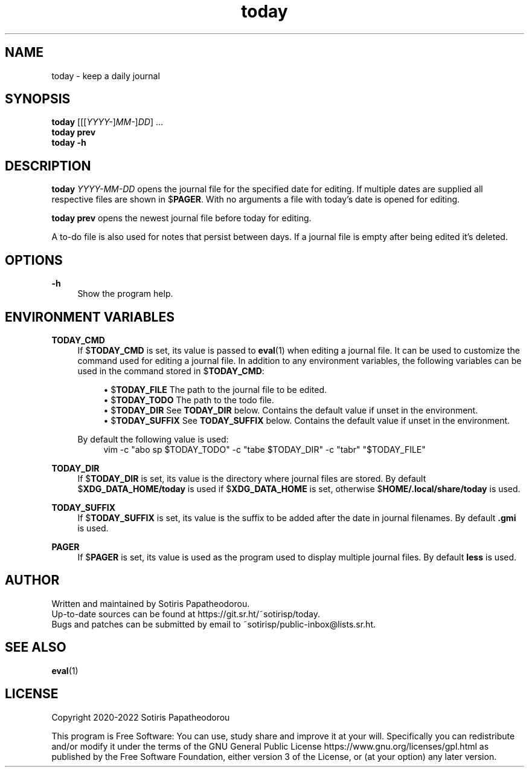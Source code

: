 .\" Generated by scdoc 1.10.1
.\" Complete documentation for this program is not available as a GNU info page
.ie \n(.g .ds Aq \(aq
.el       .ds Aq '
.nh
.ad l
.\" Begin generated content:
.TH "today" "1" "2022-09-06" "today 3.0.0"
.P
.SH NAME
.P
today - keep a daily journal
.P
.P
.P
.SH SYNOPSIS
.P
\fBtoday\fR [[[\fIYYYY-\fR]\fIMM-\fR]\fIDD\fR] ...
.br
\fBtoday\fR \fBprev\fR
.br
\fBtoday\fR \fB-h\fR
.P
.P
.P
.SH DESCRIPTION
.P
\fBtoday\fR \fIYYYY-MM-DD\fR opens the journal file for the specified date for editing.
If multiple dates are supplied all respective files are shown in $\fBPAGER\fR. With
no arguments a file with today's date is opened for editing.
.P
\fBtoday\fR \fBprev\fR opens the newest journal file before today for editing.
.P
A to-do file is also used for notes that persist between days. If a journal file
is empty after being edited it's deleted.
.P
.P
.P
.SH OPTIONS
.P
\fB-h\fR
.RS 4
Show the program help.
.P
.P
.P
.RE
.SH ENVIRONMENT VARIABLES
.P
\fBTODAY_CMD\fR
.RS 4
If $\fBTODAY_CMD\fR is set, its value is passed to \fBeval\fR(1) when editing
a journal file. It can be used to customize the command used for editing
a journal file. In addition to any environment variables, the following
variables can be used in the command stored in $\fBTODAY_CMD\fR:
.P
.RS 4
.ie n \{\
\h'-04'\(bu\h'+03'\c
.\}
.el \{\
.IP \(bu 4
.\}
$\fBTODAY_FILE\fR    The path to the journal file to be edited.
.RE
.RS 4
.ie n \{\
\h'-04'\(bu\h'+03'\c
.\}
.el \{\
.IP \(bu 4
.\}
$\fBTODAY_TODO\fR    The path to the todo file.
.RE
.RS 4
.ie n \{\
\h'-04'\(bu\h'+03'\c
.\}
.el \{\
.IP \(bu 4
.\}
$\fBTODAY_DIR\fR     See \fBTODAY_DIR\fR below. Contains the default value if unset in the environment.
.RE
.RS 4
.ie n \{\
\h'-04'\(bu\h'+03'\c
.\}
.el \{\
.IP \(bu 4
.\}
$\fBTODAY_SUFFIX\fR  See \fBTODAY_SUFFIX\fR below. Contains the default value if unset in the environment.

.RE
.P
By default the following value is used:
.nf
.RS 4
vim -c "abo sp $TODAY_TODO" -c "tabe $TODAY_DIR" -c "tabr" "$TODAY_FILE"
.fi
.RE
.P
.RE
\fBTODAY_DIR\fR
.RS 4
If $\fBTODAY_DIR\fR is set, its value is the directory where journal files
are stored. By default $\fBXDG_DATA_HOME/today\fR is used if
$\fBXDG_DATA_HOME\fR is set, otherwise $\fBHOME/.local/share/today\fR is used.
.P
.RE
\fBTODAY_SUFFIX\fR
.RS 4
If $\fBTODAY_SUFFIX\fR is set, its value is the suffix to be added after the
date in journal filenames. By default \fB.gmi\fR is used.
.P
.RE
\fBPAGER\fR
.RS 4
If $\fBPAGER\fR is set, its value is used as the program used to display
multiple journal files. By default \fBless\fR is used.
.P
.P
.P
.RE
.SH AUTHOR
.P
Written and maintained by Sotiris Papatheodorou.
.br
Up-to-date sources can be found at https://git.sr.ht/~sotirisp/today.
.br
Bugs and patches can be submitted by email to
~sotirisp/public-inbox@lists.sr.ht.
.P
.P
.P
.SH SEE ALSO
.P
\fBeval\fR(1)
.P
.P
.P
.SH LICENSE
.P
Copyright 2020-2022 Sotiris Papatheodorou
.P
This program is Free Software: You can use, study share and improve it at your
will. Specifically you can redistribute and/or modify it under the terms of the
GNU General Public License https://www.gnu.org/licenses/gpl.html as published
by the Free Software Foundation, either version 3 of the License, or (at your
option) any later version.
.P
